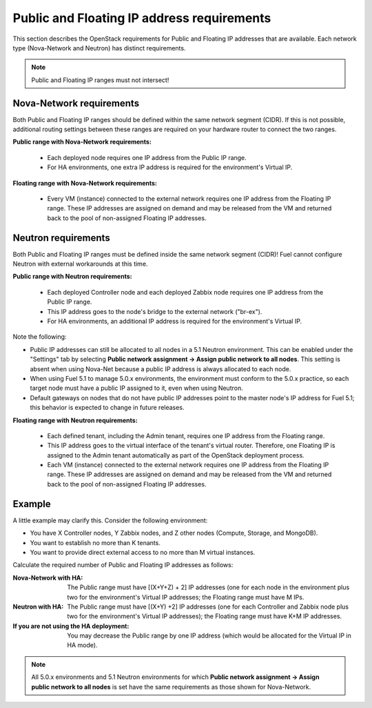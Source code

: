 
.. _public-floating-ips-arch:

Public and Floating IP address requirements
-------------------------------------------

This section describes the OpenStack requirements
for Public and Floating IP addresses that are available.
Each network type (Nova-Network and Neutron)
has distinct requirements.

.. note:: Public and Floating IP ranges must not intersect!

Nova-Network requirements
~~~~~~~~~~~~~~~~~~~~~~~~~

Both Public and Floating IP ranges
should be defined within the same network segment (CIDR).
If this is not possible,
additional routing settings between these ranges
are required on your hardware router to connect the two ranges.

**Public range with Nova-Network requirements:**

  * Each deployed node
    requires one IP address from the Public IP range.

  * For HA environments, one extra IP address is required
    for the environment's Virtual IP.

**Floating range with Nova-Network requirements:**

  * Every VM (instance) connected to the external network
    requires one IP address from the Floating IP range.
    These IP addresses are assigned on demand
    and may be released from the VM
    and returned back to the pool of non-assigned Floating IP addresses.

Neutron requirements
~~~~~~~~~~~~~~~~~~~~

Both Public and Floating IP ranges
must be defined inside the same network segment (CIDR)!
Fuel cannot configure Neutron with external workarounds at this time.


**Public range with Neutron requirements:**

  * Each deployed Controller node and each deployed Zabbix node
    requires one IP address from the Public IP range.

  * This IP address goes to the node's bridge to the external network ("br-ex").

  * For HA environments, an additional IP address is required
    for the environment's Virtual IP.

Note the following:

*   Public IP addresses can still be allocated to all nodes
    in a 5.1 Neutron environment.
    This can be enabled under the "Settings" tab
    by selecting **Public network assignment ->
    Assign public network to all nodes**.
    This setting is absent when using Nova-Net
    because a public IP address is always allocated to each node.

*   When using Fuel 5.1 to manage 5.0.x environments,
    the environment must conform to the 5.0.x practice,
    so each target node must have a public IP assigned to it,
    even when using Neutron.

*   Default gateways on nodes that do not have public IP addresses
    point to the master node's IP address for Fuel 5.1;
    this behavior is expected to change in future releases.


**Floating range with Neutron requirements:**

  * Each defined tenant, including the Admin tenant,
    requires one IP address from the Floating range.
  * This IP address goes to the virtual interface of the tenant's virtual router.
    Therefore, one Floating IP is assigned to the Admin tenant automatically
    as part of the OpenStack deployment process.

  * Each VM (instance) connected to the external network
    requires one IP address from the Floating IP range.
    These IP addresses are assigned on demand
    and may be released from the VM
    and returned back to the pool of non-assigned Floating IP addresses.

Example
~~~~~~~

A little example may clarify this.
Consider the following environment:

* You have X Controller nodes, Y Zabbix nodes,
  and Z other nodes (Compute, Storage, and MongoDB).
* You want to establish no more than K tenants.
* You want to provide direct external access
  to no more than M virtual instances.

Calculate the required number of Public and Floating IP addresses as follows:

:Nova-Network with HA:

       The Public range must have [(X+Y+Z) + 2] IP addresses
       (one for each node in the environment plus two for the
       environment's Virtual IP addresses; the Floating range
       must have M IPs.

:Neutron with HA:

        The Public range must have [(X+Y) +2] IP addresses
        (one for each Controller and Zabbix node plus two for
        the environment's Virtual IP addresses); the Floating
        range must have K+M IP addresses.

:If you are not using the HA deployment:
         You may decrease the Public range by one IP address 
         (which would be allocated for the Virtual IP in HA mode).


.. note::  All 5.0.x environments and 5.1 Neutron environments
           for which **Public network assignment -> Assign public network to all nodes**
           is set have the same requirements as those shown for Nova-Network.


